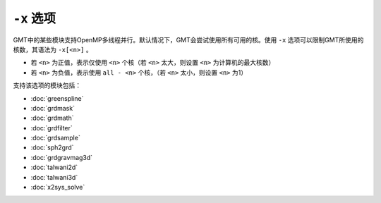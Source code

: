 ``-x`` 选项
===========

GMT中的某些模块支持OpenMP多线程并行。默认情况下，GMT会尝试使用所有可用的核。使用 ``-x`` 选项可以限制GMT所使用的核数，其语法为 ``-x[<n>]`` 。

- 若 ``<n>`` 为正值，表示仅使用 ``<n>`` 个核（若 ``<n>`` 太大，则设置 ``<n>`` 为计算机的最大核数）
- 若 ``<n>`` 为负值，表示使用 ``all - <n>`` 个核，（若 ``<n>`` 太小，则设置 ``<n>`` 为1）

支持该选项的模块包括：

- :doc:`greenspline`
- :doc:`grdmask`
- :doc:`grdmath`
- :doc:`grdfilter`
- :doc:`grdsample`
- :doc:`sph2grd`
- :doc:`grdgravmag3d`
- :doc:`talwani2d`
- :doc:`talwani3d`
- :doc:`x2sys_solve`
